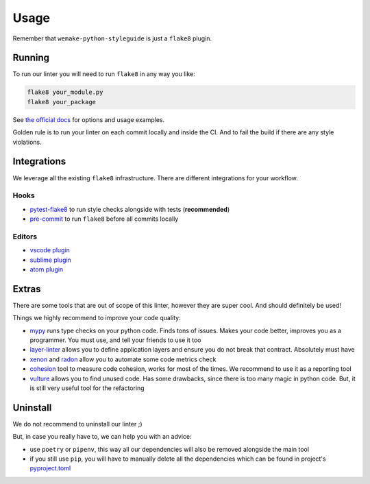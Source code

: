 .. _usage:

Usage
=====

Remember that ``wemake-python-styleguide`` is just a ``flake8`` plugin.

Running
-------

To run our linter you will need to run ``flake8`` in any way you like:

.. code:: bash

    flake8 your_module.py
    flake8 your_package

See `the official docs <https://github.com/tholo/pytest-flake8>`_
for options and usage examples.

Golden rule is to run your linter on each commit locally and inside the CI.
And to fail the build if there are any style violations.

Integrations
------------

We leverage all the existing ``flake8`` infrastructure.
There are different integrations for your workflow.

Hooks
~~~~~

- `pytest-flake8 <https://github.com/tholo/pytest-flake8>`_ to run style checks alongside with tests (**recommended**)
- `pre-commit <https://pre-commit.com/>`_ to run ``flake8`` before all commits locally

Editors
~~~~~~~

- `vscode plugin <https://code.visualstudio.com/docs/python/linting>`_
- `sublime plugin <https://github.com/SublimeLinter/SublimeLinter-flake8>`_
- `atom plugin <https://atom.io/packages/linter-flake8>`_

Extras
------

There are some tools that are out of scope of this linter,
however they are super cool. And should definitely be used!

Things we highly recommend to improve your code quality:

- `mypy <https://github.com/python/mypy>`_ runs type checks on your python code. Finds tons of issues. Makes your code better, improves you as a programmer. You must use, and tell your friends to use it too
- `layer-linter <https://github.com/seddonym/layer_linter>`_ allows you to define application layers and ensure you do not break that contract. Absolutely must have
- `xenon <https://github.com/rubik/xenon>`_ and `radon <https://github.com/rubik/radon>`_ allow you to automate some code metrics check
- `cohesion <https://github.com/mschwager/cohesion>`_ tool to measure code cohesion, works for most of the times. We recommend to use it as a reporting tool
- `vulture <https://github.com/jendrikseipp/vulture>`_ allows you to find unused code. Has some drawbacks, since there is too many magic in python code. But, it is still very useful tool for the refactoring

Uninstall
---------

We do not recommend to uninstall our linter ;)

But, in case you really have to, we can help you with an advice:

- use ``poetry`` or ``pipenv``,
  this way all our dependencies will also be removed alongside the main tool
- if you still use ``pip``,
  you will have to manually delete all the dependencies
  which can be found in project's `pyproject.toml <https://github.com/wemake-services/wemake-python-styleguide/blob/master/pyproject.toml>`_

